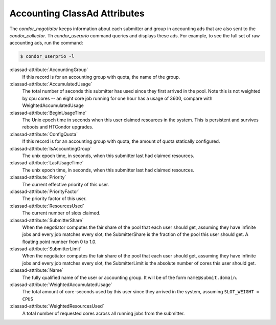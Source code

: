 Accounting ClassAd Attributes
=============================

The `condor_negotiator` keeps information about each submitter and group
in accounting ads that are also sent to the `condor_collector`.  Th
`condor_userprio` command queries and displays these ads.  For example,
to see the full set of raw accounting ads, run the command:

.. code-block:: console

    $ condor_userprio -l


:classad-attribute:`AccountingGroup`
    If this record is for an accounting group with quota, the name of the group.

:classad-attribute:`AccumulatedUsage`
    The total number of seconds this submitter has used since they first
    arrived in the pool.  Note this is not weighted by cpu cores -- an
    eight core job running for one hour has a usage of 3600, compare with 
    WeightedAccumulatedUsage

:classad-attribute:`BeginUsageTime`
    The Unix epoch time in seconds when this user claimed resources in the system.
    This is persistent and survives reboots and HTCondor upgrades.

:classad-attribute:`ConfigQuota`
    If this record is for an accounting group with quota, the amount of quota
    statically configured.

:classad-attribute:`IsAccountingGroup`
    The unix epoch time, in seconds, when this submitter last had
    claimed resources.

:classad-attribute:`LastUsageTime`  
    The unix epoch time, in seconds, when this submitter last had
    claimed resources.

:classad-attribute:`Priority`
    The current effective priority of this user.

:classad-attribute:`PriorityFactor`
    The priority factor of this user.

:classad-attribute:`ResourcesUsed`
    The current number of slots claimed.

:classad-attribute:`SubmitterShare`
    When the negotiator computes the fair share of the pool that
    each user should get, assuming they have infinite jobs and every job
    matches every slot, the SubmitterShare is the fraction of the pool
    this user should get.  A floating point number from 0 to 1.0.

:classad-attribute:`SubmitterLimit`
    When the negotiator computes the fair share of the pool that
    each user should get, assuming they have infinite jobs and every job
    matches every slot, the SubmitterLimit is the absolute number of cores
    this user should get.

:classad-attribute:`Name`
    The fully qualified name of the user or accounting group. It will be
    of the form ``name@submit.domain``.

:classad-attribute:`WeightedAccumulatedUsage`
    The total amount of core-seconds used by this user since
    they arrived in the system, assuming ``SLOT_WEIGHT = CPUS``

:classad-attribute:`WeightedResourcesUsed`
    A total number of requested cores across all running jobs from the
    submitter.
